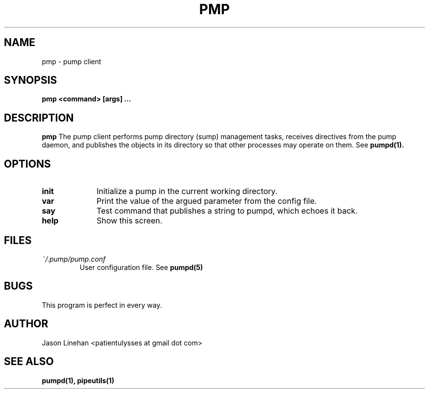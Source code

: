 .TH PMP 1 "MARCH 2012" Linux "User Manuals"
.SH NAME
pmp \- pump client
.SH SYNOPSIS
.B pmp <command> [args]
.B ...
.SH DESCRIPTION
.B pmp 
The pump client performs pump directory (sump) management
tasks, receives directives from the pump daemon, and publishes
the objects in its directory so that other processes may 
operate on them. See
.BR pumpd(1).
.SH OPTIONS
.TP 10
.B init 
Initialize a pump in the current working directory.
.TP
.B var
Print the value of the argued parameter from the config file. 
.TP
.B say
Test command that publishes a string to pumpd, which echoes it back.
.TP
.B help 
Show this screen. 
.SH FILES
.I ~/.pump/pump.conf
.RS
User configuration file. See
.BR pumpd(5)
.RE
.SH BUGS
This program is perfect in every way.
.SH AUTHOR
Jason Linehan <patientulysses at gmail dot com>
.SH "SEE ALSO"
.BR pumpd(1),
.BR pipeutils(1)
